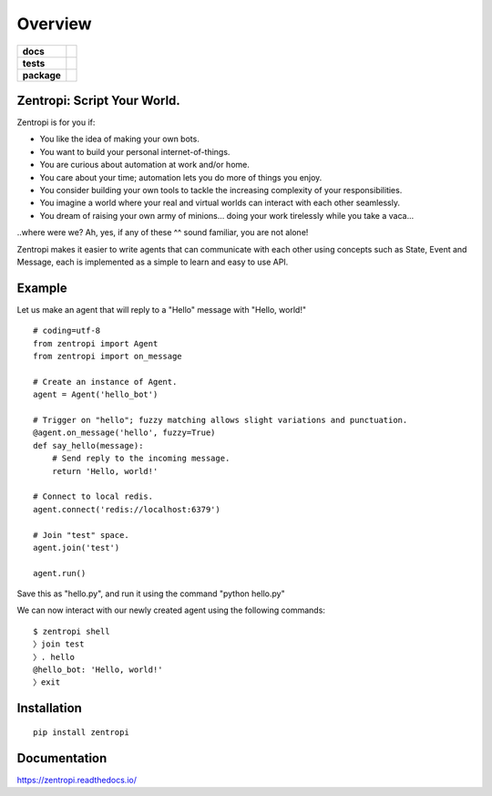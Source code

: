 ========
Overview
========

.. start-badges

.. list-table::
    :stub-columns: 1

    * - docs
      - |docs|
    * - tests
      - | |travis| |requires|
        |
    * - package
      - | |license| |version| |wheel| |supported_versions| |supported_implementations|
        | |commits_since|

.. |docs| image:: https://readthedocs.org/projects/zentropi/badge/?style=flat
    :target: https://readthedocs.org/projects/zentropi
    :alt: Documentation Status

.. |travis| image:: https://travis-ci.org/zentropi/python-zentropi.svg?branch=master
    :alt: Travis-CI Build Status
    :target: https://travis-ci.org/zentropi/python-zentropi

.. |requires| image:: https://requires.io/github/zentropi/python-zentropi/requirements.svg?branch=master
    :alt: Requirements Status
    :target: https://requires.io/github/zentropi/python-zentropi/requirements/?branch=master

.. |version| image:: https://img.shields.io/pypi/v/zentropi.svg
    :alt: PyPI Package latest release
    :target: https://pypi.python.org/pypi/zentropi

.. |commits_since| image:: https://img.shields.io/github/commits-since/zentropi/python-zentropi/v0.1.1.svg
    :alt: Commits since latest release
    :target: https://github.com/zentropi/python-zentropi/compare/v0.1.1...master

.. |wheel| image:: https://img.shields.io/pypi/wheel/zentropi.svg
    :alt: PyPI Wheel
    :target: https://pypi.python.org/pypi/zentropi

.. |supported_versions| image:: https://img.shields.io/pypi/pyversions/zentropi.svg
    :alt: Supported versions
    :target: https://pypi.python.org/pypi/zentropi

.. |supported_implementations| image:: https://img.shields.io/pypi/implementation/zentropi.svg
    :alt: Supported implementations
    :target: https://pypi.python.org/pypi/zentropi

.. |license| image:: https://img.shields.io/badge/license-Apache%202-blue.svg
    :target: https://raw.githubusercontent.com/zentropi/python-zentropi/master/LICENSE

.. end-badges

Zentropi: Script Your World.
============================

Zentropi is for you if:

- You like the idea of making your own bots.
- You want to build your personal internet-of-things.
- You are curious about automation at work and/or home.
- You care about your time; automation lets you do more of things you enjoy.
- You consider building your own tools to tackle the increasing complexity of your responsibilities.
- You imagine a world where your real and virtual worlds can interact with each other seamlessly.
- You dream of raising your own army of minions... doing your work tirelessly while you take a vaca...

..where were we? Ah, yes, if any of these ^^ sound familiar, you are not alone!

Zentropi makes it easier to write agents that can communicate with each other using
concepts such as State, Event and Message, each is implemented as a simple to learn
and easy to use API.


Example
=======

Let us make an agent that will reply to a "Hello" message with "Hello, world!"

::

    # coding=utf-8
    from zentropi import Agent
    from zentropi import on_message

    # Create an instance of Agent.
    agent = Agent('hello_bot')

    # Trigger on "hello"; fuzzy matching allows slight variations and punctuation.
    @agent.on_message('hello', fuzzy=True)
    def say_hello(message):
        # Send reply to the incoming message.
        return 'Hello, world!'

    # Connect to local redis.
    agent.connect('redis://localhost:6379')

    # Join "test" space.
    agent.join('test')

    agent.run()


Save this as "hello.py", and run it using the command "python hello.py"

We can now interact with our newly created agent using the following commands:

::

    $ zentropi shell
    〉join test
    〉. hello
    @hello_bot: 'Hello, world!'
    〉exit


Installation
============

::

    pip install zentropi

Documentation
=============

https://zentropi.readthedocs.io/

